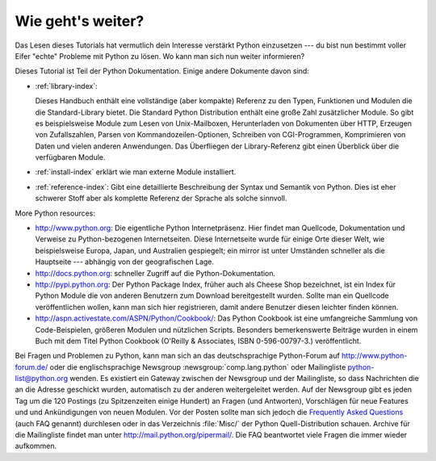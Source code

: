 .. _tut-whatnow:

******************
Wie geht's weiter?
******************

Das Lesen dieses Tutorials hat vermutlich dein Interesse verstärkt Python 
einzusetzen --- du bist nun bestimmt voller Eifer "echte" Probleme mit Python
zu lösen. Wo kann man sich nun weiter informieren?

Dieses Tutorial ist Teil der Python Dokumentation.   Einige andere Dokumente 
davon sind:

* :ref:`library-index`:

  Dieses Handbuch enthält eine vollständige (aber kompakte) Referenz
  zu den Typen, Funktionen und Modulen die die Standard-Library bietet.
  Die Standard Python Distribution enthält eine große Zahl zusätzlicher Module.
  So gibt es beispielsweise Module zum Lesen von Unix-Mailboxen, 
  Herunterladen von Dokumenten über HTTP, Erzeugen von Zufallszahlen, Parsen 
  von Kommandozeilen-Optionen, Schreiben von CGI-Programmen, Komprimieren von
  Daten und vielen anderen Anwendungen. Das Überfliegen der Library-Referenz
  gibt einen Überblick über die verfügbaren Module.

* :ref:`install-index` erklärt wie man externe Module installiert.

* :ref:`reference-index`: Gibt eine detaillierte Beschreibung der Syntax
  und Semantik von Python.  Dies ist eher schwerer Stoff aber als komplette
  Referenz der Sprache als solche sinnvoll.

More Python resources:

* http://www.python.org:  Die eigentliche Python Internetpräsenz.  Hier 
  findet man Quellcode, Dokumentation und Verweise zu Python-bezogenen
  Internetseiten.  Diese Internetseite wurde für einige Orte dieser Welt,
  wie beispielsweise Europa, Japan, und Australien gespiegelt; ein mirror
  ist unter Umständen schneller als die Hauptseite --- abhängig von der
  geografischen Lage.

* http://docs.python.org:  schneller Zugriff auf die Python-Dokumentation.

* http://pypi.python.org: Der Python Package Index, früher auch als Cheese
  Shop bezeichnet, ist ein Index für Python Module die von anderen Benutzern
  zum Download bereitgestellt wurden.  Sollte man ein Quellcode
  veröffentlichen wollen, kann man sich hier registrieren, damit andere
  Benutzer diesen leichter finden können.

* http://aspn.activestate.com/ASPN/Python/Cookbook/: Das Python Cookbook ist 
  eine umfangreiche Sammlung von Code-Beispielen, größeren Modulen und
  nützlichen Scripts.  Besonders bemerkenswerte Beiträge wurden in einem
  Buch mit dem Titel Python Cookbook (O'Reilly & Associates, ISBN 0-596-00797-3.)
  veröffentlicht.

Bei Fragen und Problemen zu Python, kann man sich an das deutschsprachige 
Python-Forum auf http://www.python-forum.de/ oder die englischsprachige
Newsgroup :newsgroup:`comp.lang.python` oder Mailingliste 
python-list@python.org wenden.  Es existiert ein Gateway zwischen der 
Newsgroup und der Mailingliste, so dass Nachrichten die an die Adresse 
geschickt wurden, automatisch zu der anderen weitergeleitet werden.  Auf
der Newsgroup gibt es jeden Tag um die 120 Postings (zu Spitzenzeiten einige 
Hundert) an Fragen (und Antworten), Vorschlägen für neue Features und
und Ankündigungen von neuen Modulen. Vor der Posten sollte man sich jedoch
die `Frequently Asked Questions <http://www.python.org/doc/faq/>`_ 
(auch FAQ genannt) durchlesen oder in das Verzeichnis :file:`Misc/` der
Python Quell-Distribution schauen.  Archive für die Mailingliste findet
man unter http://mail.python.org/pipermail/. Die FAQ beantwortet viele
Fragen die immer wieder aufkommen.

